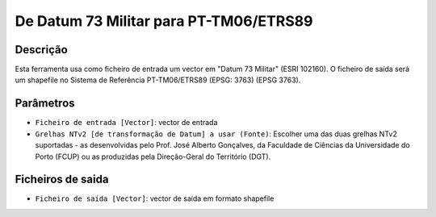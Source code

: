 De Datum 73 Militar para PT-TM06/ETRS89
================================

Descrição
-----------

Esta ferramenta usa como ficheiro de entrada um vector em "Datum 73 Militar" (ESRI 102160). O ficheiro de saída será um shapefile no Sistema de Referência PT-TM06/ETRS89 (EPSG: 3763) (EPSG 3763).


Parâmetros
----------

- ``Ficheiro de entrada [Vector]``: vector de entrada

- ``Grelhas NTv2 [de transformação de Datum] a usar (Fonte)``: Escolher uma das duas grelhas NTv2 suportadas - as desenvolvidas pelo Prof. José Alberto Gonçalves, da Faculdade de Ciências da Universidade do Porto (FCUP) ou as produzidas pela Direção-Geral do Território (DGT).


Ficheiros de saida
-------

- ``Ficheiro de saída [Vector]``: vector de saída em formato shapefile